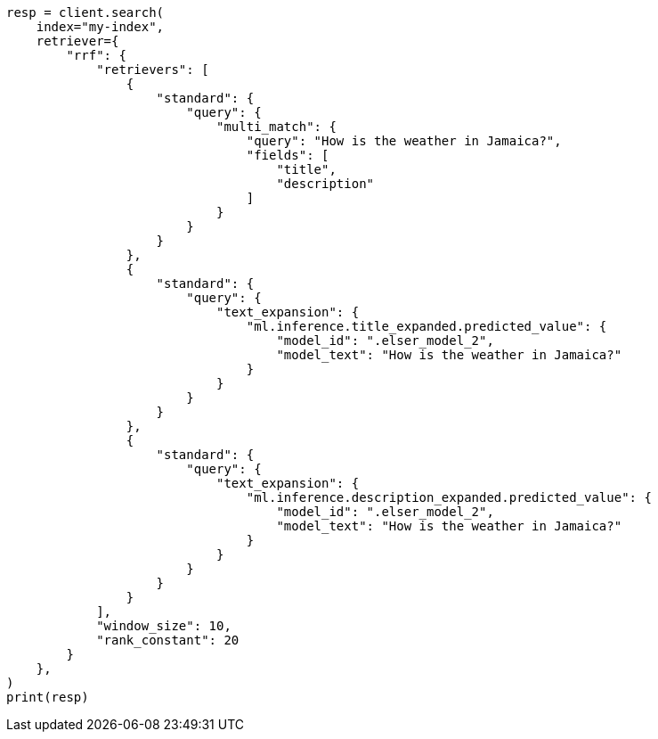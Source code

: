 // This file is autogenerated, DO NOT EDIT
// query-dsl/text-expansion-query.asciidoc:164

[source, python]
----
resp = client.search(
    index="my-index",
    retriever={
        "rrf": {
            "retrievers": [
                {
                    "standard": {
                        "query": {
                            "multi_match": {
                                "query": "How is the weather in Jamaica?",
                                "fields": [
                                    "title",
                                    "description"
                                ]
                            }
                        }
                    }
                },
                {
                    "standard": {
                        "query": {
                            "text_expansion": {
                                "ml.inference.title_expanded.predicted_value": {
                                    "model_id": ".elser_model_2",
                                    "model_text": "How is the weather in Jamaica?"
                                }
                            }
                        }
                    }
                },
                {
                    "standard": {
                        "query": {
                            "text_expansion": {
                                "ml.inference.description_expanded.predicted_value": {
                                    "model_id": ".elser_model_2",
                                    "model_text": "How is the weather in Jamaica?"
                                }
                            }
                        }
                    }
                }
            ],
            "window_size": 10,
            "rank_constant": 20
        }
    },
)
print(resp)
----
